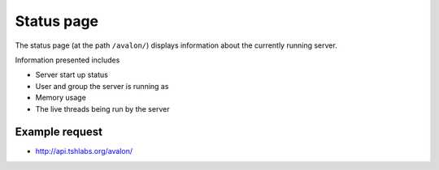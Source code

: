 Status page
~~~~~~~~~~~

The status page (at the path ``/avalon/``) displays information about the currently running
server.

Information presented includes

* Server start up status

* User and group the server is running as

* Memory usage

* The live threads being run by the server

Example request
^^^^^^^^^^^^^^^

* http://api.tshlabs.org/avalon/

